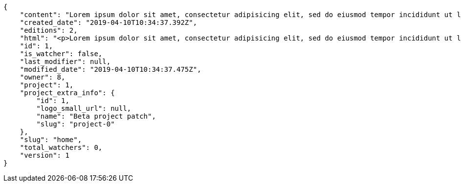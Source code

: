 [source,json]
----
{
    "content": "Lorem ipsum dolor sit amet, consectetur adipisicing elit, sed do eiusmod tempor incididunt ut labore et dolore magna aliqua. Ut enim ad minim veniam, quis nostrud exercitation ullamco laboris nisi ut aliquip ex ea commodo consequat. Duis aute irure dolor in reprehenderit in voluptate velit esse cillum dolore eu fugiat nulla pariatur. Excepteur sint occaecat cupidatat non proident, sunt in culpa qui officia deserunt mollit anim id est laborum.\n\nMolestias cupiditate est laudantium placeat ut expedita similique voluptates eum. Blanditiis officia optio amet aspernatur, aliquid dolorum recusandae maiores sint aspernatur, dignissimos quisquam beatae aut ipsa ratione eos sint necessitatibus nisi itaque illum, reprehenderit incidunt at doloribus magni excepturi suscipit quia molestias, porro at voluptatem debitis tempore laudantium possimus? Tenetur ipsum alias numquam commodi repudiandae quasi ullam incidunt blanditiis nemo, consequuntur eum cumque atque?\n\nIpsam ipsa vero repellat, sequi minus ad ex, ipsa atque eius repudiandae, blanditiis est inventore aliquam exercitationem error quibusdam, velit explicabo dolor voluptates itaque iusto repudiandae? Atque velit dolor eos dolore eligendi placeat eum voluptate culpa aut, vel cumque fugit dolores corrupti minima rem repudiandae quasi fugiat impedit maiores, vel ad sequi rerum a minima aut exercitationem quibusdam ex officiis fuga, cupiditate delectus iure maiores totam dicta aliquid beatae ratione. Atque culpa numquam, impedit at eos dolore distinctio, dolorum quisquam maxime, odit necessitatibus quaerat sapiente rem accusamus consequatur incidunt fuga aut? Ipsa incidunt maiores consectetur quisquam dolorum nulla est in recusandae omnis, sequi ratione magni voluptatibus ex nulla temporibus?\n\nQuisquam vel earum voluptatem voluptates quis.\n\nMollitia cupiditate autem architecto a iste quaerat quo, perspiciatis optio nihil qui, fugiat ea quod illum, commodi totam eum? Nisi quis sint magni sed et veritatis nobis esse voluptatibus praesentium, tempore blanditiis itaque saepe, ex doloremque amet provident ut labore laudantium, perspiciatis sed velit unde quibusdam voluptate, optio quam iusto fugit praesentium itaque accusamus maiores natus. Accusantium aperiam eum nemo ratione vitae magni rerum. Natus eveniet ut totam est fugit quibusdam, sapiente odit vitae explicabo suscipit recusandae, veritatis asperiores soluta ipsa quam corrupti accusamus quasi laudantium.\n\nA ab blanditiis. Qui doloribus deleniti reiciendis quas recusandae atque alias, laborum quod maiores tempora excepturi magni nemo atque rerum esse laudantium nihil, veritatis mollitia in inventore aperiam eveniet atque nesciunt dolore. Enim facilis ut, vel tempore non harum quae cumque ab fugiat adipisci debitis iure, distinctio commodi consequatur rerum blanditiis ipsa, porro nostrum quae repellat beatae inventore est distinctio quis eaque odit, deserunt magni nesciunt velit explicabo molestias nisi voluptates sunt quae illum?",
    "created_date": "2019-04-10T10:34:37.392Z",
    "editions": 2,
    "html": "<p>Lorem ipsum dolor sit amet, consectetur adipisicing elit, sed do eiusmod tempor incididunt ut labore et dolore magna aliqua. Ut enim ad minim veniam, quis nostrud exercitation ullamco laboris nisi ut aliquip ex ea commodo consequat. Duis aute irure dolor in reprehenderit in voluptate velit esse cillum dolore eu fugiat nulla pariatur. Excepteur sint occaecat cupidatat non proident, sunt in culpa qui officia deserunt mollit anim id est laborum.</p>\n<p>Molestias cupiditate est laudantium placeat ut expedita similique voluptates eum. Blanditiis officia optio amet aspernatur, aliquid dolorum recusandae maiores sint aspernatur, dignissimos quisquam beatae aut ipsa ratione eos sint necessitatibus nisi itaque illum, reprehenderit incidunt at doloribus magni excepturi suscipit quia molestias, porro at voluptatem debitis tempore laudantium possimus? Tenetur ipsum alias numquam commodi repudiandae quasi ullam incidunt blanditiis nemo, consequuntur eum cumque atque?</p>\n<p>Ipsam ipsa vero repellat, sequi minus ad ex, ipsa atque eius repudiandae, blanditiis est inventore aliquam exercitationem error quibusdam, velit explicabo dolor voluptates itaque iusto repudiandae? Atque velit dolor eos dolore eligendi placeat eum voluptate culpa aut, vel cumque fugit dolores corrupti minima rem repudiandae quasi fugiat impedit maiores, vel ad sequi rerum a minima aut exercitationem quibusdam ex officiis fuga, cupiditate delectus iure maiores totam dicta aliquid beatae ratione. Atque culpa numquam, impedit at eos dolore distinctio, dolorum quisquam maxime, odit necessitatibus quaerat sapiente rem accusamus consequatur incidunt fuga aut? Ipsa incidunt maiores consectetur quisquam dolorum nulla est in recusandae omnis, sequi ratione magni voluptatibus ex nulla temporibus?</p>\n<p>Quisquam vel earum voluptatem voluptates quis.</p>\n<p>Mollitia cupiditate autem architecto a iste quaerat quo, perspiciatis optio nihil qui, fugiat ea quod illum, commodi totam eum? Nisi quis sint magni sed et veritatis nobis esse voluptatibus praesentium, tempore blanditiis itaque saepe, ex doloremque amet provident ut labore laudantium, perspiciatis sed velit unde quibusdam voluptate, optio quam iusto fugit praesentium itaque accusamus maiores natus. Accusantium aperiam eum nemo ratione vitae magni rerum. Natus eveniet ut totam est fugit quibusdam, sapiente odit vitae explicabo suscipit recusandae, veritatis asperiores soluta ipsa quam corrupti accusamus quasi laudantium.</p>\n<p>A ab blanditiis. Qui doloribus deleniti reiciendis quas recusandae atque alias, laborum quod maiores tempora excepturi magni nemo atque rerum esse laudantium nihil, veritatis mollitia in inventore aperiam eveniet atque nesciunt dolore. Enim facilis ut, vel tempore non harum quae cumque ab fugiat adipisci debitis iure, distinctio commodi consequatur rerum blanditiis ipsa, porro nostrum quae repellat beatae inventore est distinctio quis eaque odit, deserunt magni nesciunt velit explicabo molestias nisi voluptates sunt quae illum?</p>",
    "id": 1,
    "is_watcher": false,
    "last_modifier": null,
    "modified_date": "2019-04-10T10:34:37.475Z",
    "owner": 8,
    "project": 1,
    "project_extra_info": {
        "id": 1,
        "logo_small_url": null,
        "name": "Beta project patch",
        "slug": "project-0"
    },
    "slug": "home",
    "total_watchers": 0,
    "version": 1
}
----
